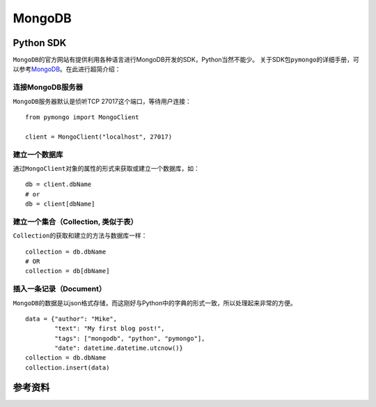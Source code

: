 MongoDB
***********


.. author:: default
.. categories:: database
.. tags:: python, database, mongodb
.. comments::
.. more::



Python SDK
===========
``MongoDB``\ 的官方网站有提供利用各种语言进行MongoDB开发的SDK，Python当然不能少。
关于SDK包\ ``pymongo``\ 的详细手册，可以参考\ `MongoDB`_\ 。在此进行超简介绍：

.. _MongoDB:    http://api.mongodb.org/python/current/tutorial.html

连接MongoDB服务器
------------------
``MongoDB``\ 服务器默认是侦听TCP 27017这个端口，等待用户连接：\ ::

    from pymongo import MongoClient

    client = MongoClient("localhost", 27017)

建立一个数据库
---------------------------
通过\ ``MongoClient``\ 对象的属性的形式来获取或建立一个数据库，如：\ ::

    db = client.dbName
    # or
    db = client[dbName]

建立一个集合（Collection, 类似于表）
------------------------------------
``Collection``\ 的获取和建立的方法与数据库一样：\ ::

    collection = db.dbName
    # OR
    collection = db[dbName]

插入一条记录（Document）
-------------------------
``MongoDB``\ 的数据是以json格式存储，而这刚好与Python中的字典的形式一致，所以\
处理起来非常的方便。\ ::

    data = {"author": "Mike",
            "text": "My first blog post!",
            "tags": ["mongodb", "python", "pymongo"],
            "date": datetime.datetime.utcnow()}
    collection = db.dbName
    collection.insert(data)

参考资料
==========

